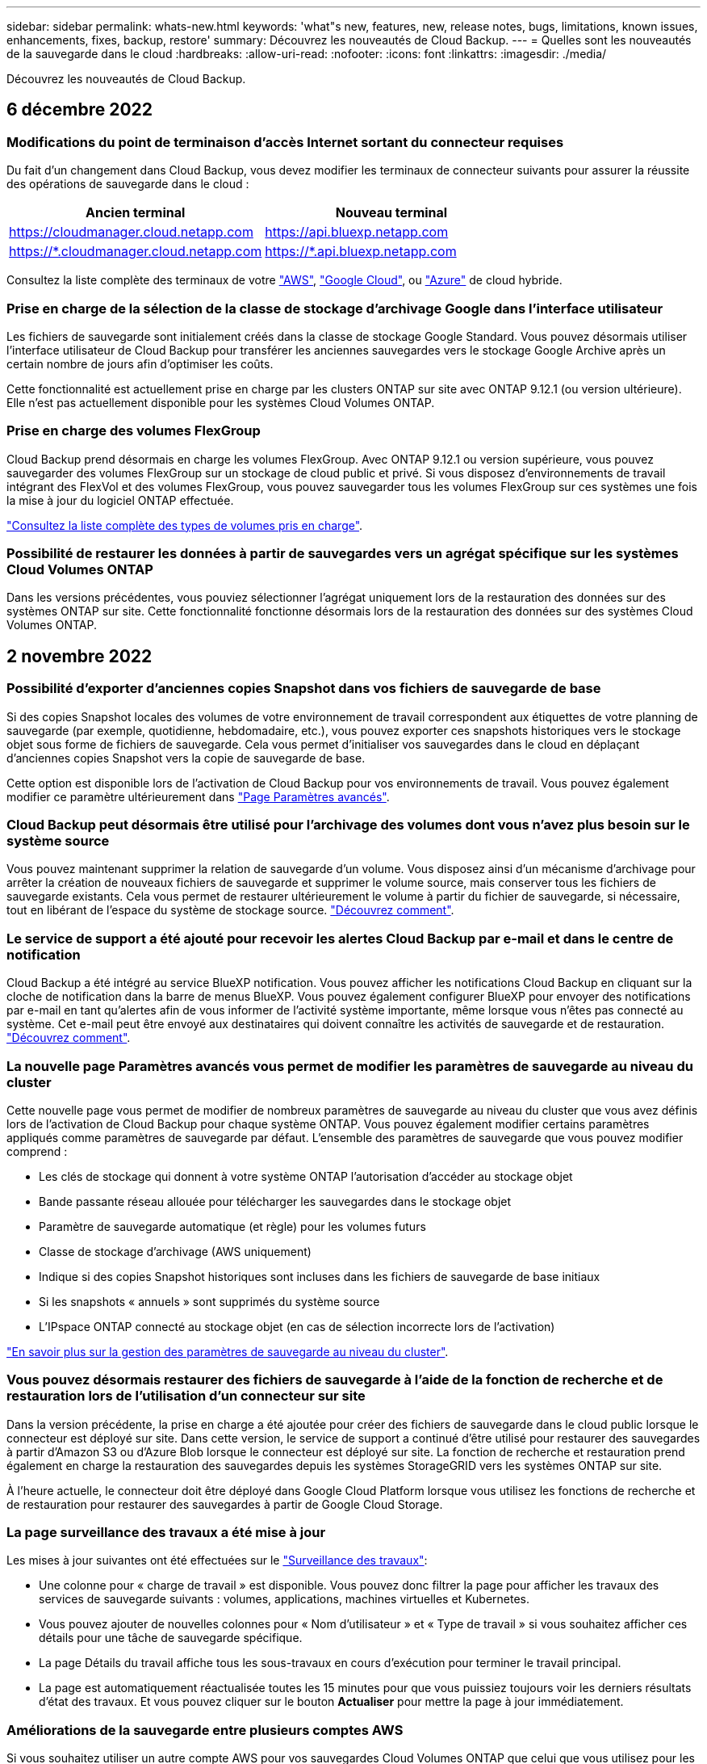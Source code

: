 ---
sidebar: sidebar 
permalink: whats-new.html 
keywords: 'what"s new, features, new, release notes, bugs, limitations, known issues, enhancements, fixes, backup, restore' 
summary: Découvrez les nouveautés de Cloud Backup. 
---
= Quelles sont les nouveautés de la sauvegarde dans le cloud
:hardbreaks:
:allow-uri-read: 
:nofooter: 
:icons: font
:linkattrs: 
:imagesdir: ./media/


[role="lead"]
Découvrez les nouveautés de Cloud Backup.



== 6 décembre 2022



=== Modifications du point de terminaison d'accès Internet sortant du connecteur requises

Du fait d'un changement dans Cloud Backup, vous devez modifier les terminaux de connecteur suivants pour assurer la réussite des opérations de sauvegarde dans le cloud :

[cols="50,50"]
|===
| Ancien terminal | Nouveau terminal 


| https://cloudmanager.cloud.netapp.com[] | https://api.bluexp.netapp.com[] 


| https://*.cloudmanager.cloud.netapp.com[] | https://*.api.bluexp.netapp.com[] 
|===
Consultez la liste complète des terminaux de votre https://docs.netapp.com/us-en/cloud-manager-setup-admin/task-creating-connectors-aws.html#outbound-internet-access["AWS"^], https://docs.netapp.com/us-en/cloud-manager-setup-admin/task-creating-connectors-gcp.html#outbound-internet-access["Google Cloud"^], ou https://docs.netapp.com/us-en/cloud-manager-setup-admin/task-creating-connectors-azure.html#outbound-internet-access["Azure"^] de cloud hybride.



=== Prise en charge de la sélection de la classe de stockage d'archivage Google dans l'interface utilisateur

Les fichiers de sauvegarde sont initialement créés dans la classe de stockage Google Standard. Vous pouvez désormais utiliser l'interface utilisateur de Cloud Backup pour transférer les anciennes sauvegardes vers le stockage Google Archive après un certain nombre de jours afin d'optimiser les coûts.

Cette fonctionnalité est actuellement prise en charge par les clusters ONTAP sur site avec ONTAP 9.12.1 (ou version ultérieure). Elle n'est pas actuellement disponible pour les systèmes Cloud Volumes ONTAP.



=== Prise en charge des volumes FlexGroup

Cloud Backup prend désormais en charge les volumes FlexGroup. Avec ONTAP 9.12.1 ou version supérieure, vous pouvez sauvegarder des volumes FlexGroup sur un stockage de cloud public et privé. Si vous disposez d'environnements de travail intégrant des FlexVol et des volumes FlexGroup, vous pouvez sauvegarder tous les volumes FlexGroup sur ces systèmes une fois la mise à jour du logiciel ONTAP effectuée.

https://docs.netapp.com/us-en/cloud-manager-backup-restore/concept-ontap-backup-to-cloud.html#supported-volumes["Consultez la liste complète des types de volumes pris en charge"].



=== Possibilité de restaurer les données à partir de sauvegardes vers un agrégat spécifique sur les systèmes Cloud Volumes ONTAP

Dans les versions précédentes, vous pouviez sélectionner l'agrégat uniquement lors de la restauration des données sur des systèmes ONTAP sur site. Cette fonctionnalité fonctionne désormais lors de la restauration des données sur des systèmes Cloud Volumes ONTAP.



== 2 novembre 2022



=== Possibilité d'exporter d'anciennes copies Snapshot dans vos fichiers de sauvegarde de base

Si des copies Snapshot locales des volumes de votre environnement de travail correspondent aux étiquettes de votre planning de sauvegarde (par exemple, quotidienne, hebdomadaire, etc.), vous pouvez exporter ces snapshots historiques vers le stockage objet sous forme de fichiers de sauvegarde. Cela vous permet d'initialiser vos sauvegardes dans le cloud en déplaçant d'anciennes copies Snapshot vers la copie de sauvegarde de base.

Cette option est disponible lors de l'activation de Cloud Backup pour vos environnements de travail. Vous pouvez également modifier ce paramètre ultérieurement dans https://docs.netapp.com/us-en/cloud-manager-backup-restore/task-manage-backup-settings-ontap.html["Page Paramètres avancés"].



=== Cloud Backup peut désormais être utilisé pour l'archivage des volumes dont vous n'avez plus besoin sur le système source

Vous pouvez maintenant supprimer la relation de sauvegarde d'un volume. Vous disposez ainsi d'un mécanisme d'archivage pour arrêter la création de nouveaux fichiers de sauvegarde et supprimer le volume source, mais conserver tous les fichiers de sauvegarde existants. Cela vous permet de restaurer ultérieurement le volume à partir du fichier de sauvegarde, si nécessaire, tout en libérant de l'espace du système de stockage source. https://docs.netapp.com/us-en/cloud-manager-backup-restore/task-manage-backups-ontap.html#deleting-volume-backup-relationships["Découvrez comment"].



=== Le service de support a été ajouté pour recevoir les alertes Cloud Backup par e-mail et dans le centre de notification

Cloud Backup a été intégré au service BlueXP notification. Vous pouvez afficher les notifications Cloud Backup en cliquant sur la cloche de notification dans la barre de menus BlueXP. Vous pouvez également configurer BlueXP pour envoyer des notifications par e-mail en tant qu'alertes afin de vous informer de l'activité système importante, même lorsque vous n'êtes pas connecté au système. Cet e-mail peut être envoyé aux destinataires qui doivent connaître les activités de sauvegarde et de restauration. https://docs.netapp.com/us-en/cloud-manager-backup-restore/task-monitor-backup-jobs.html#use-the-job-monitor-to-view-backup-and-restore-job-status["Découvrez comment"].



=== La nouvelle page Paramètres avancés vous permet de modifier les paramètres de sauvegarde au niveau du cluster

Cette nouvelle page vous permet de modifier de nombreux paramètres de sauvegarde au niveau du cluster que vous avez définis lors de l'activation de Cloud Backup pour chaque système ONTAP. Vous pouvez également modifier certains paramètres appliqués comme paramètres de sauvegarde par défaut. L'ensemble des paramètres de sauvegarde que vous pouvez modifier comprend :

* Les clés de stockage qui donnent à votre système ONTAP l'autorisation d'accéder au stockage objet
* Bande passante réseau allouée pour télécharger les sauvegardes dans le stockage objet
* Paramètre de sauvegarde automatique (et règle) pour les volumes futurs
* Classe de stockage d'archivage (AWS uniquement)
* Indique si des copies Snapshot historiques sont incluses dans les fichiers de sauvegarde de base initiaux
* Si les snapshots « annuels » sont supprimés du système source
* L'IPspace ONTAP connecté au stockage objet (en cas de sélection incorrecte lors de l'activation)


https://docs.netapp.com/us-en/cloud-manager-backup-restore/task-manage-backup-settings-ontap.html["En savoir plus sur la gestion des paramètres de sauvegarde au niveau du cluster"].



=== Vous pouvez désormais restaurer des fichiers de sauvegarde à l'aide de la fonction de recherche et de restauration lors de l'utilisation d'un connecteur sur site

Dans la version précédente, la prise en charge a été ajoutée pour créer des fichiers de sauvegarde dans le cloud public lorsque le connecteur est déployé sur site. Dans cette version, le service de support a continué d'être utilisé pour restaurer des sauvegardes à partir d'Amazon S3 ou d'Azure Blob lorsque le connecteur est déployé sur site. La fonction de recherche et restauration prend également en charge la restauration des sauvegardes depuis les systèmes StorageGRID vers les systèmes ONTAP sur site.

À l'heure actuelle, le connecteur doit être déployé dans Google Cloud Platform lorsque vous utilisez les fonctions de recherche et de restauration pour restaurer des sauvegardes à partir de Google Cloud Storage.



=== La page surveillance des travaux a été mise à jour

Les mises à jour suivantes ont été effectuées sur le https://docs.netapp.com/us-en/cloud-manager-backup-restore/task-monitor-backup-jobs.html["Surveillance des travaux"]:

* Une colonne pour « charge de travail » est disponible. Vous pouvez donc filtrer la page pour afficher les travaux des services de sauvegarde suivants : volumes, applications, machines virtuelles et Kubernetes.
* Vous pouvez ajouter de nouvelles colonnes pour « Nom d'utilisateur » et « Type de travail » si vous souhaitez afficher ces détails pour une tâche de sauvegarde spécifique.
* La page Détails du travail affiche tous les sous-travaux en cours d'exécution pour terminer le travail principal.
* La page est automatiquement réactualisée toutes les 15 minutes pour que vous puissiez toujours voir les derniers résultats d'état des travaux. Et vous pouvez cliquer sur le bouton *Actualiser* pour mettre la page à jour immédiatement.




=== Améliorations de la sauvegarde entre plusieurs comptes AWS

Si vous souhaitez utiliser un autre compte AWS pour vos sauvegardes Cloud Volumes ONTAP que celui que vous utilisez pour les volumes source, vous devez ajouter les identifiants de compte AWS de destination dans BlueXP. Vous devez également ajouter les autorisations « s3:PutBuckePolicy » et « s3:PutketOwnershipControls » au rôle qui fournit BlueXP avec les autorisations. Auparavant, il fallait configurer de nombreux paramètres sur la console AWS. Plus besoin de le faire.



== 28 septembre 2022



=== Améliorations de Cloud Backup pour les applications

* Prise en charge de Google Cloud Platform (GCP) et de StorageGRID pour sauvegarder des copies Snapshot cohérentes au niveau des applications
* Création de règles personnalisées
* Prend en charge le stockage d'archivage
* Sauvegarde des applications SAP HANA
* Sauvegardez les applications Oracle et SQL qui se trouvent sur l'environnement VMware
* Sauvegarder les applications à partir d'un système de stockage secondaire sur site
* Désactiver les sauvegardes
* Annuler l'enregistrement du serveur SnapCenter




=== Améliorations de Cloud Backup pour les machines virtuelles

* Prend en charge StorageGRID pour sauvegarder un ou plusieurs datastores
* Création de règles personnalisées




== 19 septembre 2022



=== Vous pouvez configurer le verrouillage des données et les attaques par ransomware pour les fichiers de sauvegarde dans les systèmes StorageGRID

La dernière version a introduit _DataLock et ransomware protection_ pour les sauvegardes stockées dans des compartiments Amazon S3. Cette version étend la prise en charge des fichiers de sauvegarde stockés dans les systèmes StorageGRID. Si votre cluster utilise ONTAP 9.11.1 ou version ultérieure et que votre système StorageGRID exécute la version 11.6.0.3 ou ultérieure, cette nouvelle option de règles de sauvegarde est disponible. https://docs.netapp.com/us-en/cloud-manager-backup-restore/concept-cloud-backup-policies.html#datalock-and-ransomware-protection["Découvrez comment protéger vos sauvegardes avec DataLock et des attaques par ransomware"^].

Notez que vous devrez exécuter un connecteur avec la version 3.9.22 ou une version ultérieure du logiciel. Le connecteur doit être installé dans vos locaux et peut être installé sur un site avec ou sans accès à Internet.



=== La restauration au niveau des dossiers est désormais disponible à partir de vos fichiers de sauvegarde

Vous pouvez maintenant restaurer un dossier à partir d'un fichier de sauvegarde si vous avez besoin d'accéder à tous les fichiers de ce dossier (répertoire ou partage). La restauration d'un dossier est bien plus efficace que la restauration d'un volume entier. Cette fonctionnalité est disponible pour les opérations de restauration à l'aide de la méthode Parcourir et restaurer et de la méthode Rechercher et restaurer lors de l'utilisation de ONTAP 9.11.1 ou version ultérieure. Pour le moment, vous ne pouvez sélectionner et restaurer qu'un seul dossier, et seuls les fichiers de ce dossier sont restaurés - aucun sous-dossier, ni fichier dans des sous-dossiers, n'est restauré.



=== La restauration au niveau des fichiers est désormais disponible à partir des sauvegardes qui ont été transférées vers le stockage d'archivage

Auparavant, il était possible de restaurer uniquement les volumes à partir des fichiers de sauvegarde déplacés vers un stockage d'archivage (AWS et Azure uniquement). Vous pouvez désormais restaurer des fichiers individuels à partir de ces fichiers de sauvegarde archivés. Cette fonctionnalité est disponible pour les opérations de restauration à l'aide de la méthode Parcourir et restaurer et de la méthode Rechercher et restaurer lors de l'utilisation de ONTAP 9.11.1 ou version ultérieure.



=== La restauration au niveau des fichiers offre désormais la possibilité d'écraser le fichier source d'origine

Par le passé, un fichier restauré sur le volume d'origine a toujours été restauré en tant que nouveau fichier avec le préfixe « Restore_<nom_fichier> ». Vous pouvez maintenant choisir d'écraser le fichier source d'origine lors de la restauration du fichier à l'emplacement d'origine du volume. Cette fonctionnalité est disponible pour les opérations de restauration à l'aide de la méthode Browse & Restore et de la méthode Search & Restore.



=== Effectuez un glisser-déposer pour activer la sauvegarde dans le cloud sur les systèmes StorageGRID

Si le https://docs.netapp.com/us-en/cloud-manager-storagegrid/task-discover-storagegrid.html["StorageGRID"^] Destination de vos sauvegardes existe en tant qu'environnement de travail sur la toile. Vous pouvez faire glisser votre environnement de travail ONTAP sur site vers la destination pour lancer l'assistant de configuration de Cloud Backup.



== 18 août 2022



=== Des fonctionnalités de prise en charge ont été ajoutées pour protéger les données d'applications cloud natives

Cloud Backup pour applications est un service SaaS qui fournit des fonctionnalités de protection des données pour les applications exécutées sur NetApp Cloud Storage. Cloud Backup pour les applications activées dans BlueXP offre des sauvegardes et des restaurations efficaces et cohérentes avec les applications, basées sur des règles, de bases de données Oracle résidant sur Amazon FSX pour NetApp ONTAP.https://docs.netapp.com/us-en/cloud-manager-backup-restore/concept-protect-cloud-app-data-to-cloud.html["En savoir plus >>"^].



=== La fonction de recherche et de restauration est désormais prise en charge avec les fichiers de sauvegarde dans Azure Blob

La méthode de recherche et de restauration des volumes et des fichiers est désormais disponible pour les utilisateurs qui stockent leurs fichiers de sauvegarde dans le stockage Azure Blob. https://docs.netapp.com/us-en/cloud-manager-backup-restore/task-restore-backups-ontap.html#prerequisites-2["Découvrez comment restaurer vos volumes et fichiers à l'aide de Search  Restore"^].

Notez que des autorisations supplémentaires sont nécessaires dans le rôle connecteur pour utiliser cette fonctionnalité. Un connecteur déployé avec la version 3.9.21 du logiciel (août 2022) inclut ces autorisations. Vous devrez ajouter manuellement les autorisations si vous avez déployé le connecteur à l'aide d'une version antérieure. https://docs.netapp.com/us-en/cloud-manager-backup-restore/task-backup-onprem-to-azure.html#verify-or-add-permissions-to-the-connector["Voir comment ajouter ces autorisations, si nécessaire"^].



=== Nous avons ajouté la possibilité de protéger vos fichiers de sauvegarde contre les suppressions et les attaques par ransomware

Cloud Backup dispose désormais de la prise en charge du verrouillage des objets pour les sauvegardes sécurisées par ransomware. Si votre cluster utilise ONTAP 9.11.1 ou version ultérieure et que votre destination de sauvegarde est Amazon S3, une nouvelle option de stratégie de sauvegarde appelée _DataLock et protection contre les attaques par ransomware_ est maintenant disponible. DataLock protège vos fichiers de sauvegarde contre la modification ou la suppression, et la protection contre les ransomwares analyse vos fichiers de sauvegarde pour rechercher des signes d'attaque par ransomware sur vos fichiers de sauvegarde. https://docs.netapp.com/us-en/cloud-manager-backup-restore/concept-cloud-backup-policies.html#datalock-and-ransomware-protection["Découvrez comment protéger vos sauvegardes avec DataLock et des attaques par ransomware"^].

Notez que des autorisations supplémentaires sont nécessaires dans le rôle connecteur pour utiliser cette fonctionnalité. Un connecteur déployé à l'aide du logiciel version 3.9.21 inclut ces autorisations. Vous devrez ajouter manuellement les autorisations si vous avez déployé le connecteur à l'aide d'une version antérieure. https://docs.netapp.com/us-en/cloud-manager-backup-restore/task-backup-onprem-to-aws.html#set-up-s3-permissions["Voir comment ajouter ces autorisations, si nécessaire"^].



=== Cloud Backup prend désormais en charge les règles créées à l'aide d'étiquettes SnapMirror personnalisées

Auparavant, Cloud Backup prenait uniquement en charge les étiquettes SnapMirror prédéfinies : toutes les heures, tous les jours, toutes les semaines, toutes les heures et tous les ans. Désormais, Cloud Backup peut détecter les règles SnapMirror qui comportent des étiquettes SnapMirror personnalisées que vous avez créées à l'aide de System Manager ou de l'interface de ligne de commande. Ces nouvelles étiquettes sont accessibles dans l'interface utilisateur de Cloud Backup, ce qui vous permet de sauvegarder des volumes avec le label SnapMirror de votre choix dans le cloud.



=== Autres améliorations de la politique de sauvegarde pour les systèmes ONTAP

Certaines pages de stratégie de sauvegarde ont été redessinées afin de faciliter l'affichage de toutes les règles de sauvegarde disponibles pour les volumes de chaque cluster ONTAP. Vous pouvez ainsi consulter les détails des règles disponibles de façon à appliquer les meilleures règles à vos volumes.



=== Effectuez un glisser-déposer pour activer Cloud Backup sur Azure Blob et Google Cloud Storage

Si le https://docs.netapp.com/us-en/cloud-manager-setup-admin/task-viewing-azure-blob.html["Blob d'Azure"^] ou https://docs.netapp.com/us-en/cloud-manager-setup-admin/task-viewing-gcp-storage.html["Google Cloud Storage"^] La destination de vos sauvegardes existe en tant qu'environnement de travail sur la toile. Vous pouvez faire glisser votre environnement de travail ONTAP ou Cloud Volumes ONTAP sur site (installé dans Azure ou GCP) vers la destination pour lancer l'assistant de configuration de la sauvegarde.

Cette fonctionnalité existe déjà pour les compartiments Amazon S3.



== 13 juillet 2022



=== La prise en charge a été ajoutée pour la sauvegarde des volumes SnapLock Enterprise

Vous pouvez désormais utiliser Cloud Backup pour sauvegarder des volumes SnapLock Enterprise dans des clouds publics et privés. Cette fonctionnalité requiert que votre système ONTAP exécute ONTAP 9.11.1 ou une version ultérieure. Cependant, les volumes de conformité SnapLock ne sont pas pris en charge actuellement.



=== Vous pouvez désormais créer des fichiers de sauvegarde dans le cloud public lorsque vous utilisez un connecteur sur site

Auparavant, vous deviez déployer le connecteur dans le même fournisseur de cloud que où vous créiez des fichiers de sauvegarde. Un connecteur déployé dans votre environnement sur site permet désormais de créer des fichiers de sauvegarde à partir de systèmes ONTAP sur site vers Amazon S3, Azure Blob et Google Cloud Storage. (Un connecteur sur site était toujours nécessaire pour créer des fichiers de sauvegarde sur les systèmes StorageGRID.)



=== Des fonctionnalités supplémentaires sont disponibles lors de la création de stratégies de sauvegarde pour les systèmes ONTAP

* Nous pouvons maintenant sauvegarder chaque année. La valeur de conservation par défaut est 1 pour les sauvegardes annuelles, mais vous pouvez modifier cette valeur si vous souhaitez accéder à de nombreux fichiers de sauvegarde des années précédentes.
* Vous pouvez nommer vos stratégies de sauvegarde de façon à ce que vous puissiez identifier vos stratégies avec un texte plus descriptif.




== 14 juin 2022



=== Un service de support a été ajouté pour sauvegarder les données d'un cluster ONTAP sur site dans des sites sans accès à Internet

Si votre cluster ONTAP sur site se trouve sur un site sans accès à Internet ou hors ligne, vous pouvez maintenant utiliser Cloud Backup pour sauvegarder des données de volume sur un système NetApp StorageGRID qui réside sur le même site. Cette fonctionnalité nécessite que le connecteur BlueXP (version 3.9.19 ou ultérieure) soit également déployé sur le site hors ligne.

https://docs.netapp.com/us-en/cloud-manager-setup-admin/task-install-connector-onprem-no-internet.html["Découvrez comment installer le connecteur dans votre site hors ligne"].https://docs.netapp.com/us-en/cloud-manager-backup-restore/task-backup-onprem-private-cloud.html["Découvrez comment sauvegarder des données ONTAP dans StorageGRID sur un site hors ligne"].



=== Cloud Backup pour machines virtuelles 1.1.0 est désormais GA

Vous pouvez protéger les données de vos machines virtuelles en intégrant le plug-in SnapCenter pour VMware vSphere avec BlueXP. Vous pouvez sauvegarder des datastores dans le cloud et restaurer facilement les serveurs virtuels depuis le plug-in SnapCenter sur site pour VMware vSphere.

https://docs.netapp.com/us-en/cloud-manager-backup-restore/concept-protect-vm-data.html["En savoir plus sur la protection des machines virtuelles dans le cloud"].



=== L'instance de restauration dans le cloud n'est pas requise pour la fonctionnalité ONTAP Browse & Restore

Une instance Cloud Restore/machine virtuelle séparée, utilisée pour les opérations de navigation et de restauration au niveau des fichiers à partir de S3 et du stockage Blob. Cette instance s'est arrêtée lorsqu'elle n'est pas utilisée -- mais elle a encore ajouté du temps et des coûts lors de la restauration des fichiers. Cette fonctionnalité a été remplacée par un conteneur sans coût qui est déployé sur le connecteur en cas de besoin. Il offre les avantages suivants :

* Aucun coût supplémentaire pour les opérations de restauration au niveau des fichiers
* Accélération des opérations de restauration au niveau des fichiers
* Prise en charge des opérations Browse & Restore pour les fichiers provenant du cloud lorsque le connecteur est installé sur votre site


Notez que l'instance/la machine virtuelle de Cloud Restore est automatiquement supprimée si vous l'utilisez auparavant. Un processus de sauvegarde dans le cloud s'exécute une fois par jour pour supprimer toutes les anciennes instances de restauration cloud. Ce changement est complètement transparent -- il n'y a pas d'impact sur vos données et vous ne remarquerez aucune modification de vos tâches de sauvegarde ou de restauration.



=== Parcourir et restaurer les fichiers pris en charge par Google Cloud et StorageGRID Storage

En ajoutant le conteneur pour les opérations de navigation et de restauration (comme décrit ci-dessus), les opérations de restauration de fichiers peuvent désormais être effectuées à partir de fichiers de sauvegarde stockés dans les systèmes Google Cloud et StorageGRID. Désormais, l'option Browse & Restore permet de restaurer des fichiers entre tous les fournisseurs de cloud public et depuis StorageGRID. https://docs.netapp.com/us-en/cloud-manager-backup-restore/task-restore-backups-ontap.html#restoring-ontap-data-using-browse-restore["Découvrez comment utiliser Browse  ; Restore pour restaurer des volumes et des fichiers à partir de vos sauvegardes ONTAP"].



=== Effectuez un glisser-déposer pour activer Cloud Backup sur le stockage S3

Si la destination Amazon S3 pour vos sauvegardes existe dans l'environnement de travail sur la Canvas, vous pouvez faire glisser votre cluster ONTAP sur site ou votre système Cloud Volumes ONTAP (installé dans AWS) vers l'environnement de travail Amazon S3 pour lancer l'assistant d'installation.



=== Appliquez automatiquement une règle de sauvegarde aux volumes créés dans les clusters Kubernetes

Si vous avez ajouté de nouveaux volumes persistants à vos clusters Kubernetes après l'activation de Cloud Backup, il fallait auparavant vous rappeler de configurer les sauvegardes de ces volumes. Vous pouvez maintenant sélectionner une règle qui sera appliquée automatiquement aux nouveaux volumes créés https://docs.netapp.com/us-en/cloud-manager-backup-restore/task-manage-backups-kubernetes.html#setting-a-backup-policy-to-be-assigned-to-new-volumes["À partir de la page _Backup Settings_"] Pour les clusters qui ont déjà activé Cloud Backup.



=== Les API Cloud Backup sont désormais disponibles pour la gestion des opérations de sauvegarde et de restauration

Les API sont disponibles à l'adresse https://docs.netapp.com/us-en/cloud-manager-automation/cbs/overview.html[]. Voir link:api-backup-restore.html["cette page"] Pour un aperçu des API.



== 2 mai 2022



=== La fonction de recherche et de restauration est désormais prise en charge avec les fichiers de sauvegarde dans Google Cloud Storage

La méthode de recherche et de restauration des volumes et des fichiers a été introduite en avril pour les utilisateurs qui stockent leurs fichiers de sauvegarde dans AWS. Une fonctionnalité est désormais disponible pour les utilisateurs qui stockent leurs fichiers de sauvegarde dans Google Cloud Storage. https://docs.netapp.com/us-en/cloud-manager-backup-restore/task-restore-backups-ontap.html#prerequisites-2["Découvrez comment restaurer vos volumes et fichiers à l'aide de Search  Restore"].



=== Configurez une règle de sauvegarde à appliquer automatiquement aux volumes nouvellement créés dans les clusters Kubernetes

Si vous avez ajouté de nouveaux volumes persistants à vos clusters Kubernetes après l'activation de Cloud Backup, il fallait auparavant vous rappeler de configurer les sauvegardes de ces volumes. Vous pouvez maintenant sélectionner une règle qui sera appliquée automatiquement aux nouveaux volumes créés. Cette option est disponible dans l'assistant d'installation lors de l'activation de Cloud Backup pour un nouveau cluster Kubernetes.



=== Cloud Backup requiert désormais une licence avant d'être activée dans un environnement de travail

La mise en œuvre des licences avec Cloud Backup modifie quelques-unes des modifications :

* Vous devez vous inscrire à un abonnement PAYGO Marketplace auprès de votre fournisseur de cloud ou acheter une licence BYOL auprès de NetApp avant d'activer Cloud Backup.
* La version d'évaluation gratuite de 30 jours est disponible uniquement si vous utilisez un abonnement PAYGO auprès de votre fournisseur de services cloud. Elle n'est pas disponible si vous utilisez la licence BYOL.
* L'essai gratuit commence le jour où l'abonnement Marketplace commence. Par exemple, si vous activez la version d'évaluation gratuite après avoir utilisé un abonnement Marketplace pendant 30 jours pour un système Cloud Volumes ONTAP, la version d'évaluation Cloud Backup ne sera pas disponible.


https://docs.netapp.com/us-en/cloud-manager-backup-restore/task-licensing-cloud-backup.html["En savoir plus sur les modèles de licence disponibles"].



== 4 avril 2022



=== Cloud Backup pour les applications 1.1.0 (optimisée par SnapCenter) est désormais GA

La nouvelle fonctionnalité de sauvegarde dans le cloud pour les applications vous permet de décharger des snapshots cohérents avec les applications (sauvegardes) pour Oracle et Microsoft SQL du stockage primaire sur site vers le stockage objet dans le cloud dans Amazon S3 ou Azure Blob.

Lorsque cela est nécessaire, les données peuvent être restaurées depuis le cloud vers une infrastructure sur site.

link:concept-protect-app-data-to-cloud.html["En savoir plus sur la protection des données des applications sur site vers le cloud"].



=== Nouvelle fonction de recherche et de restauration permettant de rechercher des volumes ou des fichiers sur tous les fichiers de sauvegarde ONTAP

Vous pouvez maintenant rechercher un volume ou un fichier sur *tous les fichiers de sauvegarde ONTAP* par nom de volume partiel ou complet, nom de fichier partiel ou complet, plage de tailles et filtres de recherche supplémentaires. C'est une excellente nouvelle façon de trouver les données à restaurer si vous n'êtes pas sûr de savoir quel cluster ou volume était la source des données. link:task-restore-backups-ontap.html#restoring-ontap-data-using-search-restore["Découvrez comment utiliser la fonction Rechercher et restaurer"].



== 3 mars 2022



=== Possibilité de sauvegarder des volumes persistants depuis vos clusters GKE Kubernetes vers le stockage Google Cloud

Si votre cluster GKE est équipé de NetApp Astra Trident et qu'il utilise Cloud Volumes ONTAP pour GCP comme stockage interne du cluster, vous pouvez sauvegarder et restaurer vos volumes persistants vers et depuis le stockage Google Cloud. link:task-backup-kubernetes-to-gcp.html["Cliquez ici pour plus d'informations"].



=== La fonctionnalité bêta permettant d'utiliser Cloud Data Sense pour analyser vos fichiers Cloud Backup a été abandonnée dans cette version



== 14 février 2022



=== Vous pouvez désormais attribuer des stratégies de sauvegarde à des volumes individuels dans un seul cluster

Auparavant, vous ne pouviez attribuer qu'une seule stratégie de sauvegarde à tous les volumes d'un cluster. Vous pouvez désormais créer plusieurs règles de sauvegarde pour un seul cluster et appliquer différentes règles à plusieurs volumes. link:task-manage-backups-ontap#changing-the-policy-assigned-to-existing-volumes["Découvrez comment créer de nouvelles politiques de sauvegarde pour un cluster et les affecter à des volumes sélectionnés"].



=== Une nouvelle option vous permet d'appliquer automatiquement une stratégie de sauvegarde par défaut aux nouveaux volumes créés

Auparavant, les nouveaux volumes créés dans un environnement de travail après l'activation de Cloud Backup nécessitaient une application manuelle d'une règle de sauvegarde. Désormais, que le volume ait été créé dans BlueXP, System Manager, la CLI ou encore via des API, Cloud Backup détecte le volume et applique la règle de sauvegarde que vous avez choisie comme règle par défaut.

Cette option est disponible lors de l'activation de la sauvegarde dans un nouvel environnement de travail ou à partir de la page _Manage volumes_ pour les environnements de travail existants.



=== Le nouveau moniteur de tâches permet de voir l'état en cours de traitement de toutes les tâches de sauvegarde et de restauration

Le Job Monitor peut être très utile lorsque vous avez lancé une opération sur plusieurs volumes, comme la modification de la stratégie de sauvegarde ou la suppression de sauvegardes, de sorte que vous pouvez voir quand l'opération s'est terminée sur tous les volumes. link:task-monitor-backup-jobs.html["Voir comment utiliser le moniteur de tâches"].



== 2 janvier 2022



=== Sauvegarde des volumes persistants à partir de clusters AKS Kubernetes vers un stockage Azure Blob

Si votre cluster AKS est équipé de NetApp Astra Trident et qu'il utilise Cloud Volumes ONTAP pour Azure comme stockage back-end pour le cluster, vous pouvez sauvegarder et restaurer des volumes vers et à partir d'Azure Blob Storage. link:task-backup-kubernetes-to-azure.html["Cliquez ici pour plus d'informations"].



=== Cette version a modifié les frais Cloud Backup Service afin de s'aligner plus étroitement sur les normes du secteur

Au lieu de payer les capacités NetApp en fonction de la taille des fichiers de sauvegarde, vous payez uniquement pour les données que vous protégez, calculé par la capacité logique utilisée (avant l'efficacité ONTAP) des volumes ONTAP source qui sont sauvegardés. Cette capacité est également connue sous le nom de téraoctets frontaux (FETB).



== 28 novembre 2021



=== Sauvegarde de volumes persistants à partir de clusters EKS Kubernetes vers Amazon S3

Si votre cluster EKS est installé avec NetApp Astra Trident et qu'il utilise Cloud Volumes ONTAP pour AWS comme stockage back-end pour le cluster, vous pouvez sauvegarder et restaurer des volumes vers et depuis Amazon S3. link:task-backup-kubernetes-to-s3.html["Cliquez ici pour plus d'informations"].



=== Une fonctionnalité améliorée pour sauvegarder des volumes DP

Cloud Backup prend désormais en charge la création de sauvegardes de volumes DP existant sur le système ONTAP cible dans une relation SVM-DR. Il y a quelques restrictions, voir link:concept-ontap-backup-to-cloud.html#limitations["les limites"] pour plus d'informations.



== 5 novembre 2021



=== Possibilité de sélectionner un terminal privé lors de la restauration d'un volume sur un système ONTAP sur site

Lorsque vous restaurez un volume sur un système ONTAP sur site à partir d'un fichier de sauvegarde résidant sur Amazon S3 ou Azure Blob, vous pouvez désormais sélectionner un terminal privé qui se connecte à votre système sur site de manière privée et sécurisée.



=== Vous pouvez désormais transférer les anciens fichiers de sauvegarde vers un stockage d'archivage après plusieurs jours afin d'économiser des coûts

Si votre cluster exécute ONTAP 9.10.1 ou version ultérieure et que vous utilisez le stockage cloud AWS ou Azure, vous pouvez activer le Tiering des sauvegardes sur le stockage d'archivage. Voir plus d'informations sur link:reference-aws-backup-tiers.html["Classes de stockage d'archivage AWS S3"] et link:reference-azure-backup-tiers.html["Tiers d'accès d'archivage Azure Blob"].



=== Les licences BYOL Cloud Backup ont été transférées vers l'onglet licences des services de données dans le porte-monnaie numérique

La licence BYOL pour Cloud Backup est passée de l'onglet licences Cloud Backup à l'onglet licences des services de données dans BlueXP Digital Wallet.



== 4 octobre 2021



=== La taille du fichier de sauvegarde est désormais disponible dans la page sauvegarde lors de la restauration d'un volume ou d'un fichier

Cette fonction est utile si vous souhaitez supprimer des fichiers de sauvegarde volumineux inutiles ou si vous pouvez comparer les tailles des fichiers de sauvegarde afin d'identifier les fichiers de sauvegarde anormaux pouvant être la suite d'une attaque malveillante.



=== Le calculateur de TCO permet de comparer les coûts de Cloud Backup

Le calculateur du coût total de possession vous aide à comprendre le coût total de possession de Cloud Backup, à comparer ces coûts aux solutions de sauvegarde traditionnelles et à estimer les économies potentielles. Découvrez-les maintenanthttps://cloud.netapp.com/cloud-backup-service-tco-calculator["ici"^].



=== Possibilité de annuler l'enregistrement de Cloud Backup dans un environnement de travail

Maintenant vous pouvez facilement link:task_manage_backups.html#unregistering-cloud-backup-for-a-working-environment["Annuler l'enregistrement de Cloud Backup pour un environnement de travail"] si vous ne souhaitez plus utiliser la fonctionnalité de sauvegarde (ou être facturé) pour cet environnement de travail.
